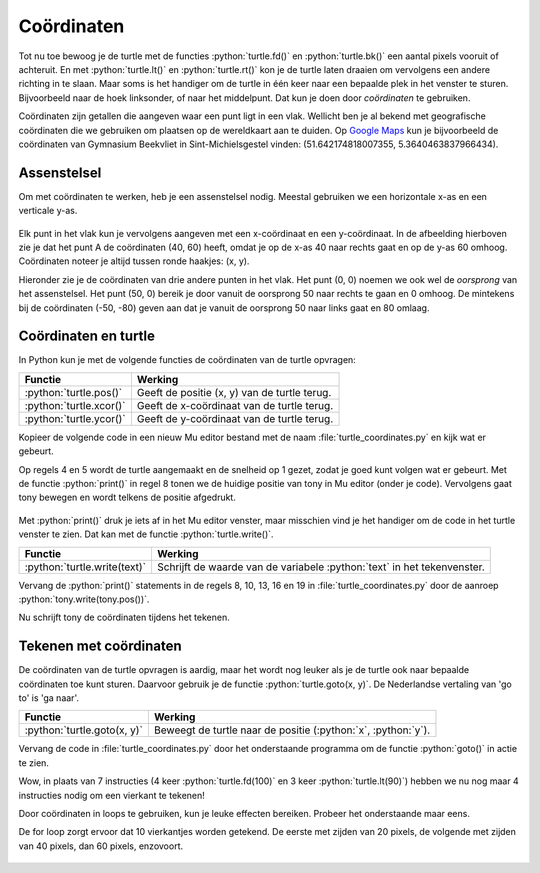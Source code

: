 .. role:: python(code)
   :language: python

Coördinaten
===========

Tot nu toe bewoog je de turtle met de functies :python:`turtle.fd()` en :python:`turtle.bk()` een aantal pixels vooruit of achteruit. En met :python:`turtle.lt()` en :python:`turtle.rt()` kon je de turtle laten draaien om vervolgens een andere richting in te slaan. Maar soms is het handiger om de turtle in één keer naar een bepaalde plek in het venster te sturen. Bijvoorbeeld naar de hoek linksonder, of naar het middelpunt. Dat kun je doen door *coördinaten* te gebruiken.

Coördinaten zijn getallen die aangeven waar een punt ligt in een vlak. Wellicht ben je al bekend met geografische coördinaten die we gebruiken om plaatsen op de wereldkaart aan te duiden. Op `Google Maps <https://maps.google.nl>`_ kun je bijvoorbeeld de coördinaten van Gymnasium Beekvliet in Sint-Michielsgestel vinden: (51.642174818007355, 5.3640463837966434).

Assenstelsel
------------

Om met coördinaten te werken, heb je een assenstelsel nodig. Meestal gebruiken we een horizontale x-as en een verticale y-as.

.. figure:: images/coordinates_1.png

Elk punt in het vlak kun je vervolgens aangeven met een x-coördinaat en een y-coördinaat. In de afbeelding hierboven zie je dat het punt A de coördinaten (40, 60) heeft, omdat je op de x-as 40 naar rechts gaat en op de y-as 60 omhoog. Coördinaten noteer je altijd tussen ronde haakjes: (x, y).

Hieronder zie je de coördinaten van drie andere punten in het vlak. Het punt (0, 0) noemen we ook wel de *oorsprong* van het assenstelsel. Het punt (50, 0) bereik je door vanuit de oorsprong 50 naar rechts te gaan en 0 omhoog. De mintekens bij de coördinaten (-50, -80) geven aan dat je vanuit de oorsprong 50 naar links gaat en 80 omlaag.

.. figure:: images/coordinates_2.png

Coördinaten en turtle
---------------------

In Python kun je met de volgende functies de coördinaten van de turtle opvragen:

.. list-table::
    :header-rows: 1

    * - Functie
      - Werking 
    * - :python:`turtle.pos()`
      - Geeft de positie (x, y) van de turtle terug. 
    * - :python:`turtle.xcor()`
      - Geeft de x-coördinaat van de turtle terug. 
    * - :python:`turtle.ycor()`
      - Geeft de y-coördinaat van de turtle terug. 

Kopieer de volgende code in een nieuw Mu editor bestand met de naam :file:`turtle_coordinates.py` en kijk wat er gebeurt.

.. code-block:: python
    :linenos:
    :caption: turtle_coordinates.py
    :name: turtle_coordinates_v01

    import turtle

    # Gebruik een turtle op de laagste snelheid
    tony = turtle.Turtle()
    tony.speed(1)

    # Beweeg de turtle en print de positie.
    print("Tony zegt: ik start op positie", tony.pos())
    tony.fd(100)
    print("Tony zegt: nu ben ik op positie", tony.pos())
    tony.lt(90)
    tony.fd(50)
    print("Tony zegt: nu ben ik op positie", tony.pos())
    tony.lt(90)
    tony.fd(250)
    print("Tony zegt: nu ben ik op positie", tony.pos())
    tony.lt(90)
    tony.fd(150)
    print("Tony zegt: nu ben ik op positie", tony.pos())

Op regels 4 en 5 wordt de turtle aangemaakt en de snelheid op 1 gezet, zodat je goed kunt volgen wat er gebeurt. Met de functie :python:`print()` in regel 8 tonen we de huidige positie van tony in Mu editor (onder je code). Vervolgens gaat tony bewegen en wordt telkens de positie afgedrukt.

.. figure:: images/turtle_coordinates_1.png

Met :python:`print()` druk je iets af in het Mu editor venster, maar misschien vind je het handiger om de code in het turtle venster te zien. Dat kan met de functie :python:`turtle.write()`. 

.. list-table::
    :header-rows: 1

    * - Functie
      - Werking 
    * - :python:`turtle.write(text)`
      - Schrijft de waarde van de variabele :python:`text` in het tekenvenster. 

Vervang de :python:`print()` statements in de regels 8, 10, 13, 16 en 19 in :file:`turtle_coordinates.py` door de aanroep :python:`tony.write(tony.pos())`.

.. code-block:: python
    :linenos:
    :emphasize-lines: 8, 10, 13, 16, 19
    :caption: turtle_coordinates.py
    :name: turtle_coordinates_v02

    import turtle

    # Gebruik een turtle op de laagste snelheid
    tony = turtle.Turtle()
    tony.speed(1)

    # Beweeg de turtle en print de positie.
    tony.write(tony.pos())
    tony.fd(100)
    tony.write(tony.pos())
    tony.lt(90)
    tony.fd(50)
    tony.write(tony.pos())
    tony.lt(90)
    tony.fd(250)
    tony.write(tony.pos())
    tony.lt(90)
    tony.fd(150)
    tony.write(tony.pos())

Nu schrijft tony de coördinaten tijdens het tekenen.

.. figure:: images/turtle_coordinates_2.png

Tekenen met coördinaten
-----------------------

De coördinaten van de turtle opvragen is aardig, maar het wordt nog leuker als je de turtle ook naar bepaalde coördinaten toe kunt sturen. Daarvoor gebruik je de functie :python:`turtle.goto(x, y)`. De Nederlandse vertaling van 'go to' is 'ga naar'.

.. list-table::
    :header-rows: 1

    * - Functie
      - Werking 
    * - :python:`turtle.goto(x, y)`
      - Beweegt de turtle naar de positie (:python:`x`, :python:`y`).

Vervang de code in :file:`turtle_coordinates.py` door het onderstaande programma om de functie :python:`goto()` in actie te zien.

.. code-block:: python
    :linenos:
    :caption: turtle_coordinates.py
    :name: turtle_coordinates_v03

    import turtle

    tony = turtle.Turtle()

    tony.goto(100, 0)
    tony.goto(100, 100)
    tony.goto(0, 100)
    tony.goto(0, 0)

Wow, in plaats van 7 instructies (4 keer :python:`turtle.fd(100)` en 3 keer :python:`turtle.lt(90)`) hebben we nu nog maar 4 instructies nodig om een vierkant te tekenen!

.. dropdown:: Opdracht 01
    :color: secondary
    :icon: pencil

    Maak een nieuw bestand in Mu editor met de naam :file:`tony_coordinates.py`. Schrijf daarin een programma dat onderstaande tekening maakt.

    .. figure:: images/tony_coordinates_output.png

    De coördinaten van de hoekpunten kun je aflezen in de onderstaande figuur.

    .. figure:: images/tony_coordinates.png

    .. dropdown:: Tip
        :color: secondary
        :icon: light-bulb
        :open:

        Bij deze opdracht moet je heel vaak :python:`tony.goto()` aanroepen. Om het typwerk te versnellen kun je handig *copy paste* (kopiëren en plakken) gebruiken. Typ in Mu editor de regel :python:`tony.goto()`, selecteer de zojuist getypte tekst met de muis en druk op :kbd:`Ctrl` + :kbd:`C` om te kopiëren. Ga naar de volgende regel en druk op :kbd:`Ctrl` + :kbd:`V` om te plakken. Herhaal :kbd:`Ctrl` + :kbd:`V` om in een mum van tijd regels met :python:`tony.goto()` te vullen. Daarna hoef je alleen nog de coördinaten tussen de haakjes in te vullen.

        .. image:: images/copy_paste.png

    Weet je niet hoe je moet beginnen? Open dan Hint 1 hieronder. Daarin wordt de code voor de rode letter T gegeven.

    .. dropdown:: Hint 1
        :color: secondary
        :icon: light-bulb

        Dit is de code om de letter T te tekenen: 

        .. code-block:: python
            :linenos:
            :caption: tony_coordinates.py
            :name: tony_coordinates

            import turtle

            tony = turtle.Turtle()
            tony.shape('circle')

            # Teken de letter T
            tony.pencolor("red")
            tony.fillcolor("red")
            tony.penup()
            tony.goto(-400, 150)
            tony.pendown()
            tony.begin_fill()
            tony.goto(-400, 100)
            tony.goto(-350, 100)
            tony.goto(-350, 0)
            tony.goto(-300, 0)
            tony.goto(-300, 100)
            tony.goto(-250, 100)
            tony.goto(-250, 150)
            tony.goto(-400, 150)
            tony.end_fill()

            # Teken de letter O

    .. dropdown:: Hint 2
        :color: secondary
        :icon: light-bulb

        De letter O bestaat eigenlijk uit twee vierkanten: een groot blauw vierkant met een kleiner wit vierkant erin. Teken eerst het blauwe en daarna het witte vierkant.

Door coördinaten in loops te gebruiken, kun je leuke effecten bereiken. Probeer het onderstaande maar eens.

.. code-block:: python
    :linenos:
    :caption: turtle_coordinates.py
    :name: turtle_coordinates_v04

    import turtle

    tony = turtle.Turtle()

    for z in range(10):
        tony.goto(20*z, 0)
        tony.goto(20*z, 20*z)
        tony.goto(0, 20*z)
        tony.goto(0, 0)

De for loop zorgt ervoor dat 10 vierkantjes worden getekend. De eerste met zijden van 20 pixels, de volgende met zijden van 40 pixels, dan 60 pixels, enzovoort.

.. figure:: images/turtle_coordinates_3.png

.. dropdown:: Opdracht 02
    :color: secondary
    :icon: pencil

    Kopieer onderstaande code naar een nieuw bestand in Mu editor met de naam :file:`turtle_grid.py`. Het programma tekent een aantal horizontale lijnen van 200 pixels op een onderlinge afstand van 20 pixels.

    .. code-block:: python
        :linenos:
        :caption: turtle_grid.py
        :name: turtle_grid

        import turtle

        tony = turtle.Turtle()

        z = 0
        while z <= 200:
            tony.penup()
            tony.goto(0, z)
            tony.pendown()
            tony.goto(200, z)
            z = z + 20

    Voeg aan dit programma een tweede while lus toe die verticale lijntjes tekent, zodat een rooster (Engels: grid) ontstaat.

    .. image:: images/turtle_grid.png

